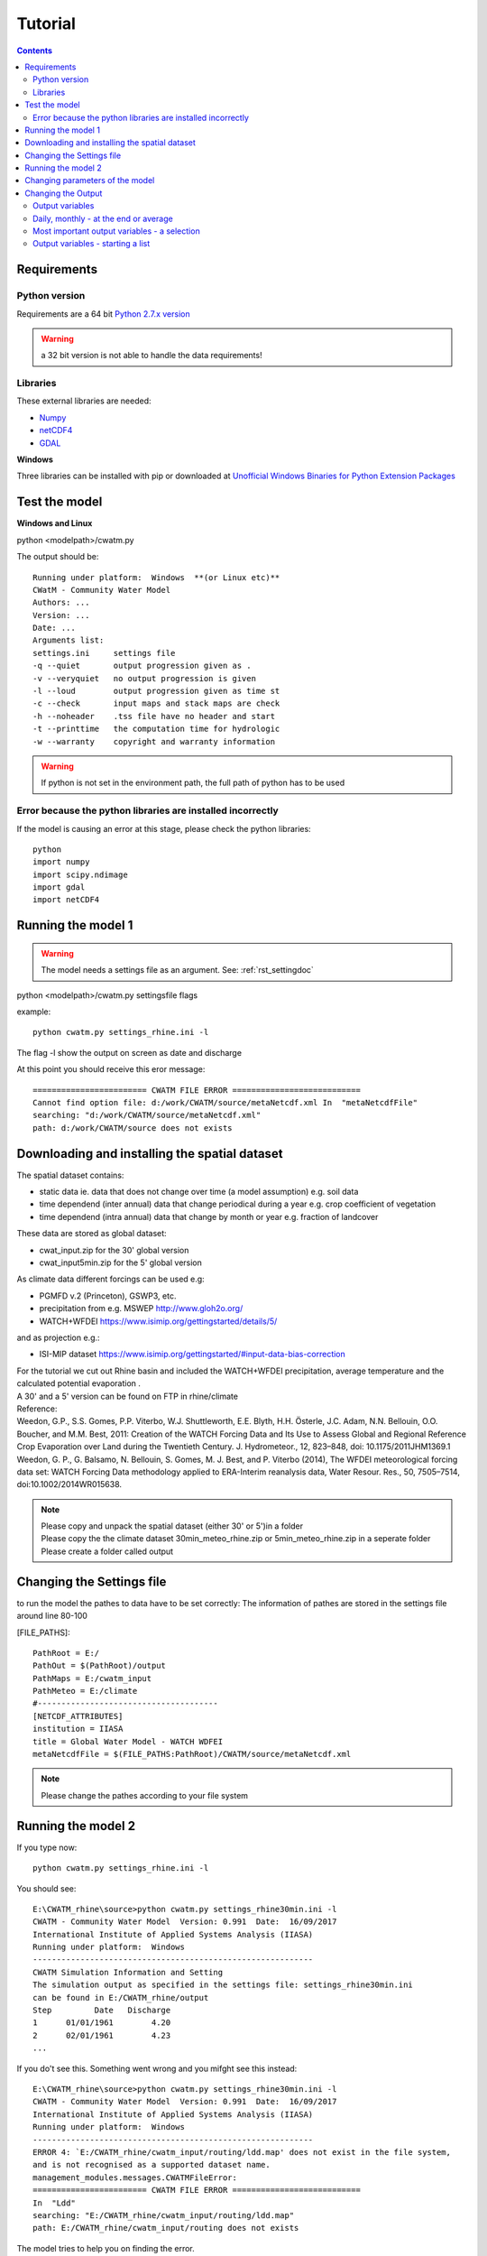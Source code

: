 
#######################
Tutorial
#######################

.. contents:: 
    :depth: 4

	
Requirements
============

Python version
--------------


Requirements are a 64 bit `Python 2.7.x version <https://www.python.org/downloads/release/python-2712/>`_

.. warning:: a 32 bit version is not able to handle the data requirements!

Libraries
---------

These external libraries are needed:

* `Numpy <http://www.numpy.org>`_
* `netCDF4 <https://pypi.python.org/pypi/netCDF4>`_
* `GDAL <http://www.gdal.org>`_

**Windows**

Three libraries can be installed with pip or
downloaded at `Unofficial Windows Binaries for Python Extension Packages <http://www.lfd.uci.edu/~gohlke/pythonlibs>`_


Test the model
==============

**Windows and Linux**

python <modelpath>/cwatm.py 


The output should be::

   Running under platform:  Windows  **(or Linux etc)** 
   CWatM - Community Water Model
   Authors: ...
   Version: ...
   Date: ...
   Arguments list:
   settings.ini     settings file
   -q --quiet       output progression given as .
   -v --veryquiet   no output progression is given
   -l --loud        output progression given as time st
   -c --check       input maps and stack maps are check
   -h --noheader    .tss file have no header and start
   -t --printtime   the computation time for hydrologic
   -w --warranty    copyright and warranty information   
	
.. warning:: If python is not set in the environment path, the full path of python has to be used

Error because the python libraries are installed incorrectly
------------------------------------------------------------

If the model is causing an error at this stage, please check the python libraries::

    python
    import numpy
    import scipy.ndimage
    import gdal
    import netCDF4


Running the model 1
===================


.. warning:: The model needs a settings file as an argument. See: :ref:`rst_settingdoc` 

python <modelpath>/cwatm.py settingsfile flags

example::

   python cwatm.py settings_rhine.ini -l
	
The flag -l show the output on screen as date and discharge 

At this point you should receive this eror message::

   ======================== CWATM FILE ERROR ===========================
   Cannot find option file: d:/work/CWATM/source/metaNetcdf.xml In  "metaNetcdfFile"
   searching: "d:/work/CWATM/source/metaNetcdf.xml"
   path: d:/work/CWATM/source does not exists	


Downloading and installing the spatial dataset 
==============================================

The spatial dataset contains:

* static data ie. data that does not change over time (a model assumption) e.g. soil data
* time dependend (inter annual) data that change periodical during a year e.g. crop coefficient of vegetation
* time dependend (intra annual) data that change by month or year e.g. fraction of landcover

These data are stored as global dataset:

* cwat_input.zip  for the 30' global version
* cwat_input5min.zip  for the 5' global version


As climate data different forcings can be used e.g:

* PGMFD v.2 (Princeton), GSWP3, etc.
* precipitation from e.g. MSWEP http://www.gloh2o.org/
* WATCH+WFDEI  https://www.isimip.org/gettingstarted/details/5/

and as projection e.g.:

* ISI-MIP dataset https://www.isimip.org/gettingstarted/#input-data-bias-correction


| For the tutorial we cut out Rhine basin and included the WATCH+WFDEI precipitation, average temperature and the calculated potential evaporation .
| A 30' and a 5' version can be found on FTP in rhine/climate

| Reference:
| Weedon, G.P., S.S. Gomes, P.P. Viterbo, W.J. Shuttleworth, E.E. Blyth, H.H. Österle, J.C. Adam, N.N. Bellouin, O.O. Boucher, and M.M. Best, 2011: Creation of the WATCH Forcing Data and Its Use to Assess Global and Regional Reference Crop Evaporation over Land during the Twentieth Century. J. Hydrometeor., 12, 823–848, doi: 10.1175/2011JHM1369.1
| Weedon, G. P., G. Balsamo, N. Bellouin, S. Gomes, M. J. Best, and P. Viterbo (2014), The WFDEI meteorological forcing data set: WATCH Forcing Data methodology applied to ERA-Interim reanalysis data, Water Resour. Res., 50, 7505–7514, doi:10.1002/2014WR015638.


.. note:: 
   
    | Please copy and unpack the spatial dataset (either 30' or 5')in a folder
    | Please copy the the climate dataset 30min_meteo_rhine.zip or 5min_meteo_rhine.zip in a seperate folder
    | Please create a folder called output


Changing the Settings file
==========================
	
to run the model the pathes to data have to be set correctly:
The information of pathes are stored in the settings file around line 80-100

[FILE_PATHS]::

    PathRoot = E:/      
    PathOut = $(PathRoot)/output
    PathMaps = E:/cwatm_input
    PathMeteo = E:/climate
    #--------------------------------------
    [NETCDF_ATTRIBUTES]
    institution = IIASA
    title = Global Water Model - WATCH WDFEI
    metaNetcdfFile = $(FILE_PATHS:PathRoot)/CWATM/source/metaNetcdf.xml

.. note:: Please change the pathes according to your file system


Running the model 2
===================

If you type now::

   python cwatm.py settings_rhine.ini -l

You should see::

   E:\CWATM_rhine\source>python cwatm.py settings_rhine30min.ini -l
   CWATM - Community Water Model  Version: 0.991  Date:  16/09/2017
   International Institute of Applied Systems Analysis (IIASA)
   Running under platform:  Windows
   -----------------------------------------------------------
   CWATM Simulation Information and Setting
   The simulation output as specified in the settings file: settings_rhine30min.ini
   can be found in E:/CWATM_rhine/output
   Step         Date   Discharge
   1      01/01/1961        4.20
   2      02/01/1961        4.23
   ...


If you do't see this. Something went wrong and you mifght see this instead::

   E:\CWATM_rhine\source>python cwatm.py settings_rhine30min.ini -l
   CWATM - Community Water Model  Version: 0.991  Date:  16/09/2017
   International Institute of Applied Systems Analysis (IIASA)
   Running under platform:  Windows
   -----------------------------------------------------------
   ERROR 4: `E:/CWATM_rhine/cwatm_input/routing/ldd.map' does not exist in the file system,
   and is not recognised as a supported dataset name.
   management_modules.messages.CWATMFileError:
   ======================== CWATM FILE ERROR ===========================
   In  "Ldd"
   searching: "E:/CWATM_rhine/cwatm_input/routing/ldd.map"
   path: E:/CWATM_rhine/cwatm_input/routing does not exists

| The model tries to help you on finding the error.
| In this case it is looking for the river network map ldd.map or ldd.nc or ldd.tif
| but it cannot find the file and not even the path to the file.

Here you might change::

   [FILE_PATHS]
   PathRoot = E:/CWATM_rhine
   PathMaps = $(PathRoot)/cwatm_input

or::

   [TOPOP]
   # local drain direction map (1-9)
   Ldd = $(FILE_PATHS:PathMaps)/routing/ldd.map

But many other error can occure too! Have fun.



Changing parameters of the model
================================

.. note:: An overview of possibilities is given in  see :ref:`rst_settingdoc`


Changing the Output
===================

Output variables
----------------

Output can be every global defined variable in the model
Variable are e.g. Precipitation, runoff, baseflow

but also not so common variables as:

- reservoirStorage (amount of water in the reservoirs in [m3])
- nonIrrReturnFlowFraction (returnflow from domenstic and industrial water use [m3])
- actualET[1] (actual evapotranspiration from grassland [m/day])
- ...

Daily, monthly - at the end or average
--------------------------------------

* per day
* total month, average month, end of month
* total year, average year, end of year 
* total average, total at the end

for example
::
   
   [OUTPUT]
   # OUTPUT maps and timeseries
   OUT_Dir = $(FILE_PATHS:PathOut)
   OUT_MAP_Daily = discharge, runoff
   OUT_MAP_MonthAvg = Precipitation
   OUT_MAP_TotalEnd = lakeStorage
   OUT_MAP_TotalAvg = Tavg
   
   OUT_TSS_Daily = discharge
   OUT_TSS_AnnualAvg = Precipitation

  
   
.. note:: For each variable the meta data information can be defined in :ref:`rst_metadata`

.. note:: For information how to adjust the output in the settings file see :ref:`rst_outputone`


Most important output variables - a selection
---------------------------------------------

::
   
   #Variable name    : Description
   discharge         : river discharge
   runoff            : runoff
   Precipitation     : rainfall + snow
   Tavg              : average temperature
   ETRef: potential  : evaporation from reference soil
   sum_gwRecharge    : total groundwater recharge
   totalET           : total actual evapotranspiration
   baseflow          : baseflow from groundwater
   ... (to be continued)



Output variables - starting a list
----------------------------------

| A list of variables can be produced by using:
| grep -d recurse 'self.var.' *.py 
| Every self.var.variable can be used as output variable
| For a description of the variable please take a look at the python module itself.
| 
| As output variable please use without self.var.

::
   
   #Python_modul            Variable_name
   capillarRise.py          self.var.capRiseFrac 
   evaporationPot.py        self.var.AlbedoCanopy
   evaporationPot.py        self.var.AlbedoSoil
   evaporationPot.py        self.var.AlbedoWater
   evaporationPot.py        self.var.ETRef
   evaporationPot.py        self.var.EWRef
   evaporation.py           self.var.potBareSoilEvap 
   evaporation.py           self.var.snowEvap
   evaporation.py           self.var.SnowMelt
   evaporation.py           self.var.potBareSoilEvap 
   evaporation.py           self.var.cropKC[No] 
   evaporation.py           self.var.totalPotET[No] 
   evaporation.py           self.var.potTranspiration[No]
   groundwater.py           self.var.recessionCoeff 
   groundwater.py           self.var.specificYield 
   groundwater.py           self.var.kSatAquifer 
   groundwater.py           self.var.storGroundwater 
   groundwater.py           self.var.baseflow 
   interception.py          self.var.interceptCap[No]  
   interception.py          self.var.interceptStor[No] 
   interception.py          self.var.availWaterInfiltration[No] 
   interception.py          self.var.potTranspiration[No] 
   interception.py          self.var.actualET[No] 
   lakes_reservoirs.py      self.var.waterBodyID 
   lakes_reservoirs.py      self.var.waterBodyOut
   lakes_reservoirs.py      self.var.lakeArea
   lakes_reservoirs.py      self.var.lakeDis0
   lakes_reservoirs.py      self.var.lakeAC
   lakes_reservoirs.py      self.var.lakeEvaFactor
   lakes_reservoirs.py      self.var.reslakeoutflow
   lakes_reservoirs.py      self.var.lakeVolume
   lakes_reservoirs.py      self.var.lakeStorage
   lakes_reservoirs.py      self.var.lakeInflow
   lakes_reservoirs.py      self.var.lakeOutflow
   lakes_reservoirs.py      self.var.reservoirStorage
   lakes_reservoirs.py      self.var.lakeResStorage
   lakes_reservoirs.py      self.var.sumlakeResInflow
   lakes_reservoirs.py      self.var.sumlakeResOutflow
   lakes_res_small.py       self.var.smalllakeArea
   lakes_res_small.py       self.var.smalllakeDis0
   lakes_res_small.py       self.var.smalllakeA
   lakes_res_small.py       self.var.smalllakeFactor
   lakes_res_small.py       self.var.smalllakeVolumeM3
   lakes_res_small.py       self.var.smallevapWaterBodyStorage 
   landcoverType.py         self.var.coverTypes
   landcoverType.py         self.var.totalET
   landcoverType.py         self.var.actSurfaceWaterAbstract
   landcoverType.py         self.var.minInterceptCap
   landcoverType.py         self.var.interceptStor[No]
   landcoverType.py         self.var.sum_interceptStor
   landcoverType.py         self.var.minCropKC
   landcoverType.py         self.var.maxGWCapRise
   ... (to be continued)



